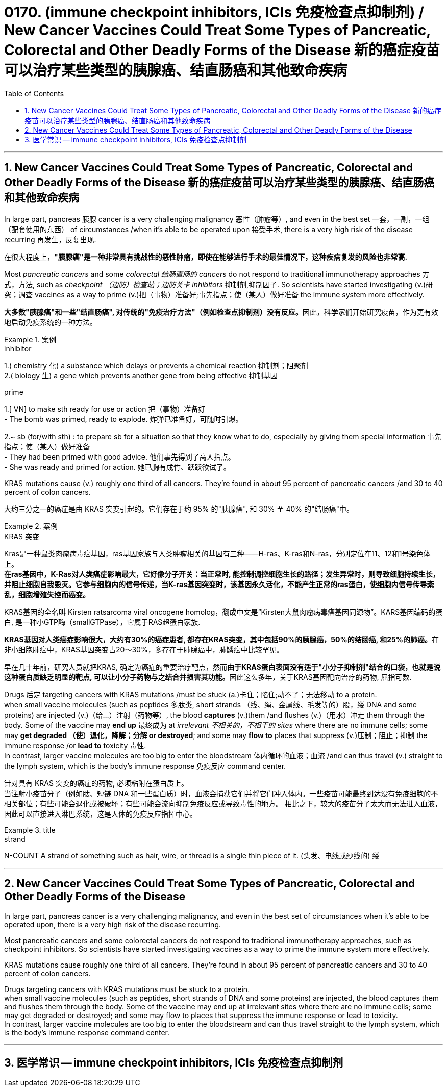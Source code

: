 
= 0170. (immune checkpoint inhibitors, ICIs 免疫检查点抑制剂) / New Cancer Vaccines Could Treat Some Types of Pancreatic, Colorectal and Other Deadly Forms of the Disease 新的癌症疫苗可以治疗某些类型的胰腺癌、结直肠癌和其他致命疾病
:toc: left
:toclevels: 3
:sectnums:
:stylesheet: myAdocCss.css

'''

== New Cancer Vaccines Could Treat Some Types of Pancreatic, Colorectal and Other Deadly Forms of the Disease 新的癌症疫苗可以治疗某些类型的胰腺癌、结直肠癌和其他致命疾病

In large part, pancreas 胰腺 cancer is a very challenging malignancy 恶性（肿瘤等）, and even in the best set 一套，一副，一组（配套使用的东西） of circumstances /when it’s able to be operated upon 接受手术, there is a very high risk of the disease recurring 再发生，反复出现.

[.my2]
在很大程度上，*"胰腺癌"是一种非常具有挑战性的恶性肿瘤，即使在能够进行手术的最佳情况下，这种疾病复发的风险也非常高.*

Most _pancreatic cancers_ and some _colorectal 结肠直肠的 cancers_ do not respond to traditional immunotherapy approaches 方式，方法, such as _checkpoint （边防）检查站；边防关卡 inhibitors_ 抑制剂,抑制因子. So scientists have started investigating (v.)研究；调查 vaccines as a way to prime (v.)把（事物）准备好;事先指点；使（某人）做好准备 the immune system more effectively.

[.my2]
**大多数"胰腺癌"和一些"结直肠癌", 对传统的"免疫治疗方法"（例如检查点抑制剂）没有反应。**因此，科学家们开始研究疫苗，作为更有效地启动免疫系统的一种方法。

[.my1]
.案例
====
.inhibitor
1.( chemistry 化) a substance which delays or prevents a chemical reaction 抑制剂；阻聚剂 +
2.( biology 生) a gene which prevents another gene from being effective 抑制基因

.prime
1.[ VN] to make sth ready for use or action 把（事物）准备好 +
- The bomb was primed, ready to explode. 炸弹已准备好，可随时引爆。

2.~ sb (for/with sth) : to prepare sb for a situation so that they know what to do, especially by giving them special information 事先指点；使（某人）做好准备 +
- They had been primed with good advice. 他们事先得到了高人指点。 +
- She was ready and primed for action. 她已胸有成竹、跃跃欲试了。
====

KRAS mutations cause (v.) roughly one third of all cancers. They’re found in about 95 percent of pancreatic cancers /and 30 to 40 percent of colon cancers.

[.my2]
大约三分之一的癌症是由 KRAS 突变引起的。它们存在于约 95% 的"胰腺癌", 和 30% 至 40% 的"结肠癌"中。


[.my1]
.案例
====
.KRAS 突变
Kras是一种鼠类肉瘤病毒癌基因，ras基因家族与人类肿瘤相关的基因有三种——H-ras、K-ras和N-ras，分别定位在11、12和1号染色体上。 +
*在ras基因中，K-Ras对人类癌症影响最大，它好像分子开关：当正常时, 能控制调控细胞生长的路径；发生异常时，则导致细胞持续生长，并阻止细胞自我毁灭。它参与细胞内的信号传递，当K-ras基因突变时，该基因永久活化，不能产生正常的ras蛋白，使细胞内信号传导紊乱，细胞增殖失控而癌变。*

KRAS基因的全名叫 Kirsten ratsarcoma viral oncogene homolog，翻成中文是“Kirsten大鼠肉瘤病毒癌基因同源物”。KARS基因编码的蛋白, 是一种小GTP酶（smallGTPase），它属于RAS超蛋白家族.

**KRAS基因对人类癌症影响很大，大约有30%的癌症患者, 都存在KRAS突变，其中包括90%的胰腺癌，50%的结肠癌, 和25%的肺癌。**在非小细胞肺癌中，KRAS基因突变占20～30%，多存在于肺腺癌中，肺鳞癌中比较罕见。

早在几十年前，研究人员就把KRAS, 确定为癌症的重要治疗靶点，然而**由于KRAS蛋白表面没有适于"小分子抑制剂"结合的口袋，也就是说这种蛋白质缺乏明显的靶点, 可以让小分子药物与之结合并损害其功能。**因此这么多年，关于KRAS基因靶向治疗的药物, 屈指可数.
====


Drugs 后定 targeting cancers with KRAS mutations /must be stuck (a.)卡住；陷住;动不了；无法移动 to a protein. +
when small vaccine molecules (such as peptides 多肽类, short strands （线、绳、金属线、毛发等的）股，缕 DNA and some proteins) are injected (v.)（给…）注射（药物等）, the blood *captures* (v.)them /and flushes (v.)（用水）冲走 them through the body. Some of the vaccine may *end up* 最终成为 at _irrelevant 不相关的，不相干的 sites_ where there are no immune cells; some may *get degraded （使）退化，降解；分解 or destroyed*; and some may *flow to* places that suppress (v.)压制；阻止；抑制 the immune response /or *lead to* toxicity 毒性. +
In contrast, larger vaccine molecules are too big to enter the bloodstream 体内循环的血液；血流 /and can thus travel (v.) straight to the lymph system, which is the body’s immune response 免疫反应 command center.

[.my2]
针对具有 KRAS 突变的癌症的药物, 必须粘附在蛋白质上。 +
当注射小疫苗分子（例如肽、短链 DNA 和一些蛋白质）时，血液会捕获它们并将它们冲入体内。一些疫苗可能最终到达没有免疫细胞的不相关部位；有些可能会退化或被破坏；有些可能会流向抑制免疫反应或导致毒性的地方。
相比之下，较大的疫苗分子太大而无法进入血液，因此可以直接进入淋巴系统，这是人体的免疫反应指挥中心。

[.my1]
.title
====
.strand
N-COUNT A strand of something such as hair, wire, or thread is a single thin piece of it. (头发、电线或纱线的) 缕
====

'''

== New Cancer Vaccines Could Treat Some Types of Pancreatic, Colorectal and Other Deadly Forms of the Disease



In large part, pancreas cancer is a very challenging malignancy, and even in the best set of circumstances when it’s able to be operated upon, there is a very high risk of the disease recurring.


Most pancreatic cancers and some colorectal cancers do not respond to traditional immunotherapy approaches, such as checkpoint inhibitors. So scientists have started investigating vaccines as a way to prime the immune system more effectively.


KRAS mutations cause roughly one third of all cancers. They’re found in about 95 percent of pancreatic cancers and 30 to 40 percent of colon cancers.


Drugs targeting cancers with KRAS mutations must be stuck to a protein. +
when small vaccine molecules (such as peptides, short strands of DNA and some proteins) are injected, the blood captures them and flushes them through the body. Some of the vaccine may end up at irrelevant sites where there are no immune cells; some may get degraded or destroyed; and some may flow to places that suppress the immune response or lead to toxicity. +
In contrast, larger vaccine molecules are too big to enter the bloodstream and can thus travel straight to the lymph system, which is the body’s immune response command center.


'''

== 医学常识 -- immune checkpoint inhibitors, ICIs 免疫检查点抑制剂








